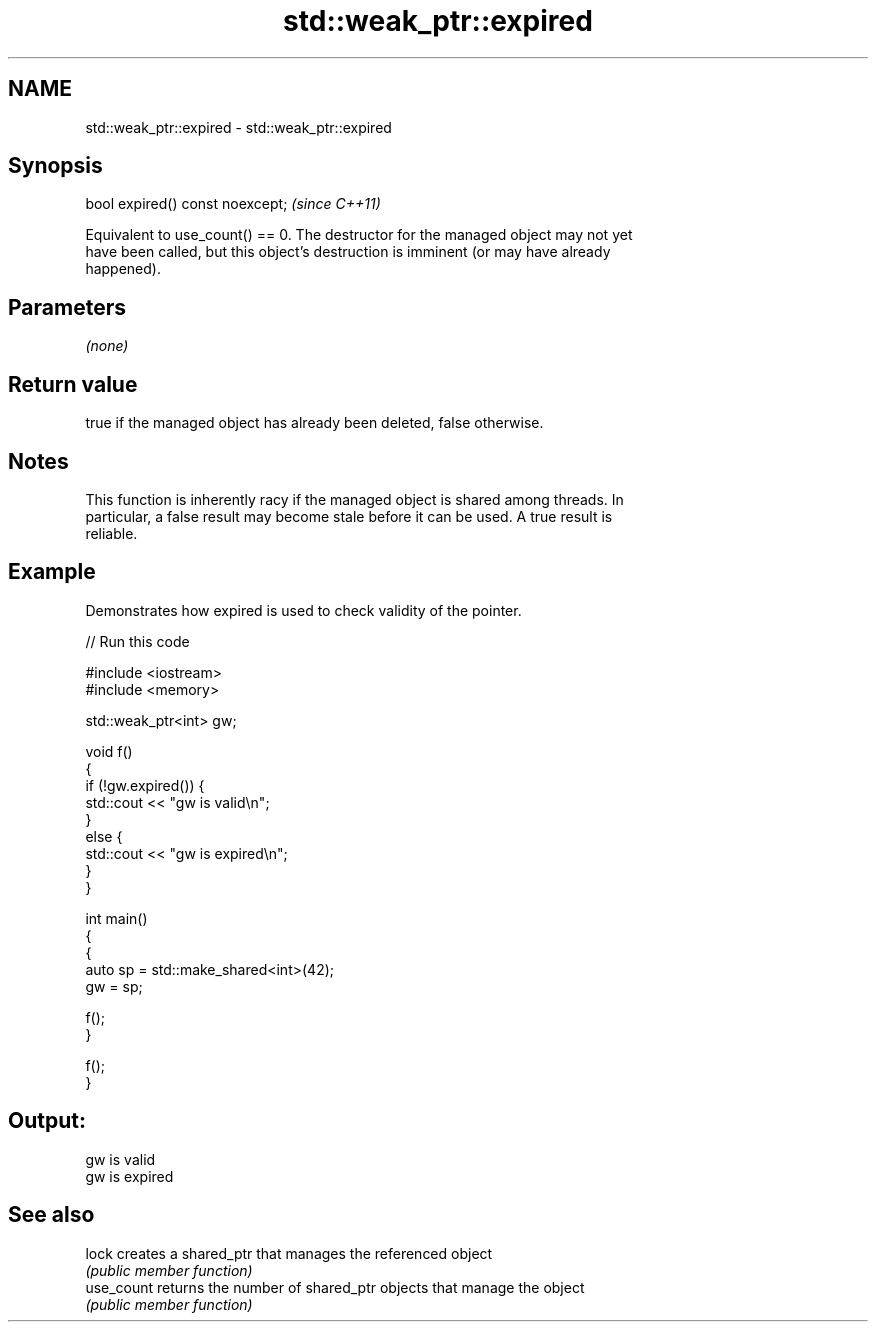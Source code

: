 .TH std::weak_ptr::expired 3 "2019.03.28" "http://cppreference.com" "C++ Standard Libary"
.SH NAME
std::weak_ptr::expired \- std::weak_ptr::expired

.SH Synopsis
   bool expired() const noexcept;  \fI(since C++11)\fP

   Equivalent to use_count() == 0. The destructor for the managed object may not yet
   have been called, but this object's destruction is imminent (or may have already
   happened).

.SH Parameters

   \fI(none)\fP

.SH Return value

   true if the managed object has already been deleted, false otherwise.

.SH Notes

   This function is inherently racy if the managed object is shared among threads. In
   particular, a false result may become stale before it can be used. A true result is
   reliable.

.SH Example

   Demonstrates how expired is used to check validity of the pointer.

   
// Run this code

 #include <iostream>
 #include <memory>
  
 std::weak_ptr<int> gw;
  
 void f()
 {
     if (!gw.expired()) {
         std::cout << "gw is valid\\n";
     }
     else {
         std::cout << "gw is expired\\n";
     }
 }
  
 int main()
 {
     {
         auto sp = std::make_shared<int>(42);
         gw = sp;
  
         f();
     }
  
     f();
 }

.SH Output:

 gw is valid
 gw is expired

.SH See also

   lock      creates a shared_ptr that manages the referenced object
             \fI(public member function)\fP 
   use_count returns the number of shared_ptr objects that manage the object
             \fI(public member function)\fP 
